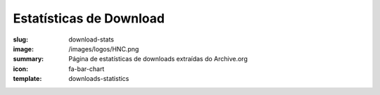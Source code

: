 Estatísticas de Download
------------------------
:slug: download-stats
:image: /images/logos/HNC.png
:summary: Página de estatísticas de downloads extraídas do Archive.org
:icon: fa-bar-chart
:template: downloads-statistics
